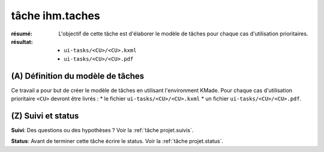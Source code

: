 tâche ihm.taches
================

:résumé: L'objectif de cette tâche est d'élaborer le modèle de
    tâches pour chaque cas d'utilisation prioritaires.

:résultat:
    * ``ui-tasks/<CU>/<CU>.kxml``
    * ``ui-tasks/<CU>/<CU>.pdf``


(A) Définition du modèle de tâches
-----------------------------------

Ce travail a pour but de créer le modèle de tâches en utilisant
l'environment KMade. Pour chaque cas d'utilisation prioritaire ``<CU>``
devront être livrés :
* le fichier ``ui-tasks/<CU>/<CU>.kxml``
* un fichier ``ui-tasks/<CU>/<CU>.pdf``.

(Z) Suivi et status
-------------------

**Suivi**: Des questions ou des hypothèses ? Voir la
:ref:`tâche projet.suivis`.

**Status**: Avant de terminer cette tâche écrire le status. Voir la
:ref:`tâche projet.status`.
